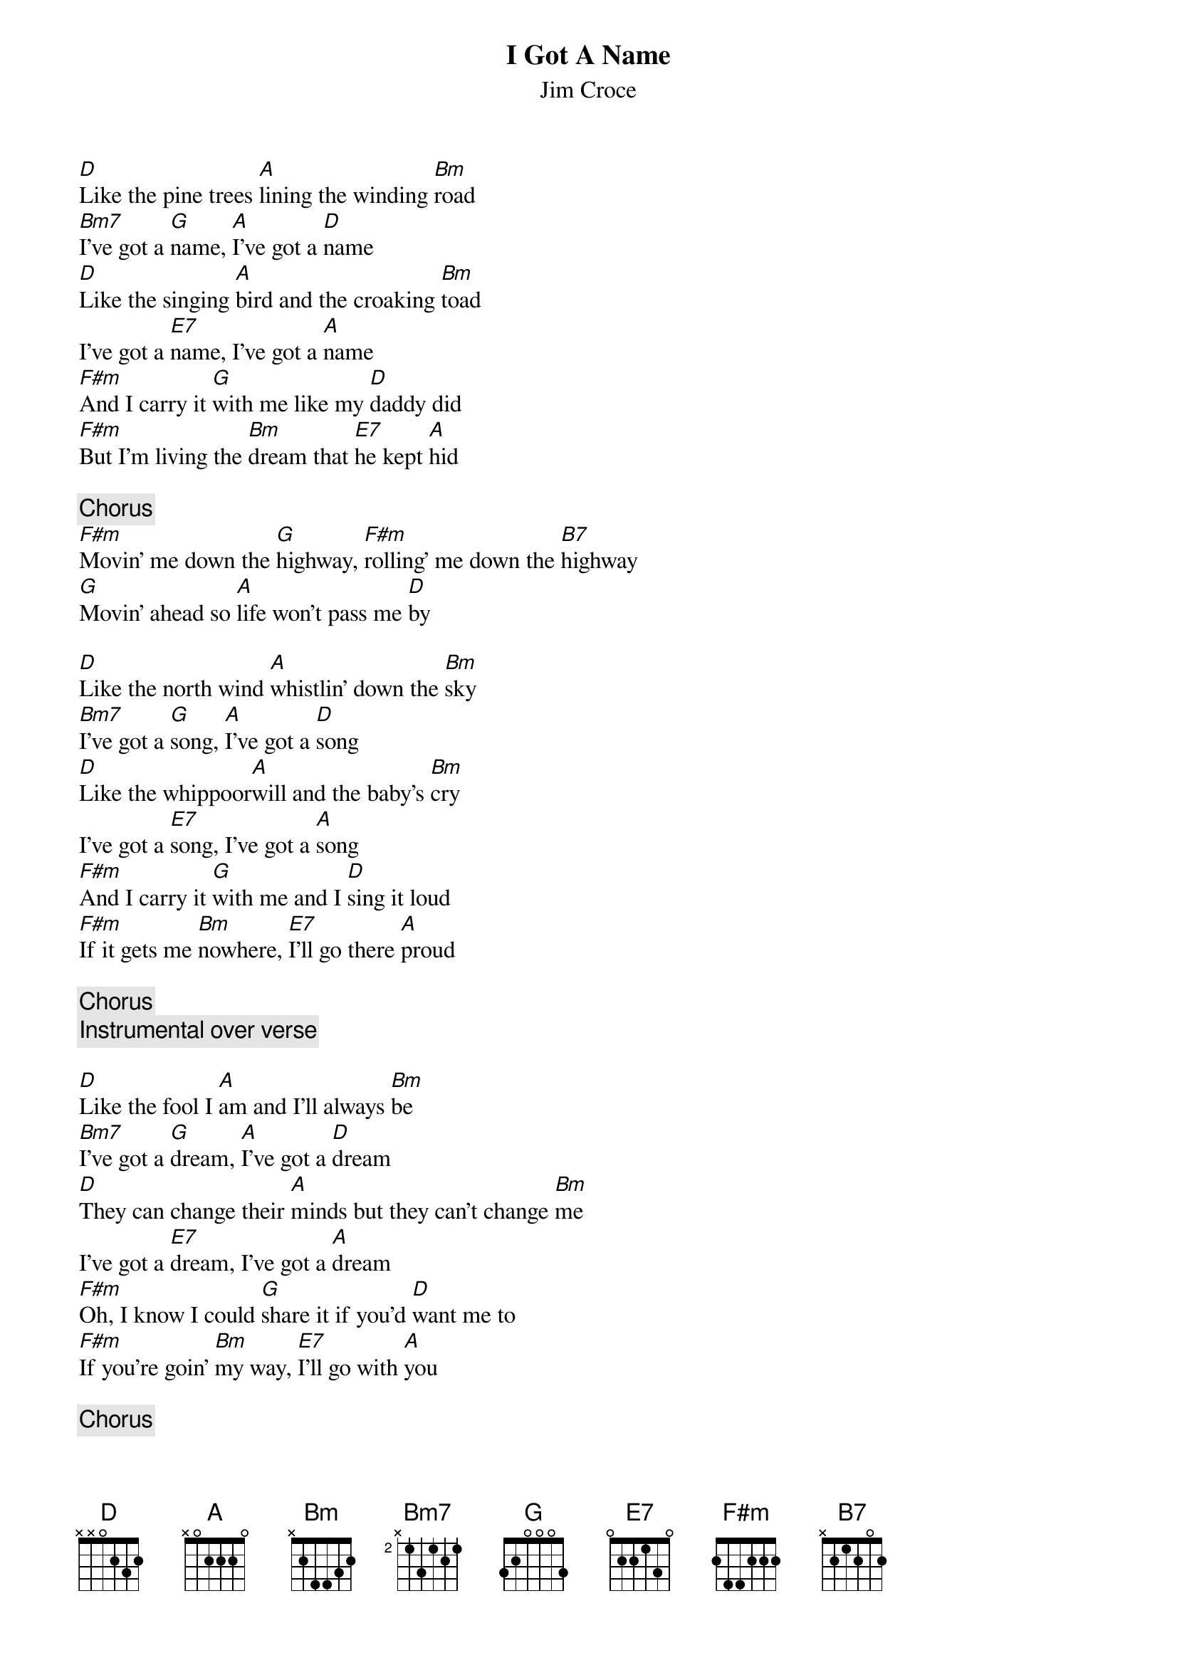 {title:I Got A Name}
{st:Jim Croce}

[D]Like the pine trees [A]lining the winding [Bm]road
[Bm7]I've got a [G]name, [A]I've got a [D]name 
[D]Like the singing [A]bird and the croaking [Bm]toad
I've got a [E7]name, I've got a [A]name
[F#m]And I carry it [G]with me like my [D]daddy did   
[F#m]But I'm living the [Bm]dream that [E7]he kept [A]hid  
                                             
{c:Chorus}
[F#m]Movin' me down the [G]highway, [F#m]rolling' me down the [B7]highway    
[G]Movin' ahead so [A]life won't pass me [D]by                     

[D]Like the north wind [A]whistlin' down the [Bm]sky 
[Bm7]I've got a [G]song, [A]I've got a [D]song 
[D]Like the whippoor[A]will and the baby's [Bm]cry 
I've got a [E7]song, I've got a [A]song
[F#m]And I carry it [G]with me and I [D]sing it loud    
[F#m]If it gets me [Bm]nowhere, [E7]I'll go there [A]proud 

{c:Chorus}
{c:Instrumental over verse}

[D]Like the fool I [A]am and I'll always [Bm]be 
[Bm7]I've got a [G]dream, [A]I've got a [D]dream
[D]They can change their [A]minds but they can't change [Bm]me 
I've got a [E7]dream, I've got a [A]dream
[F#m]Oh, I know I could [G]share it if you'd [D]want me to      
[F#m]If you're goin' [Bm]my way, [E7]I'll go with [A]you   

{c:Chorus}
